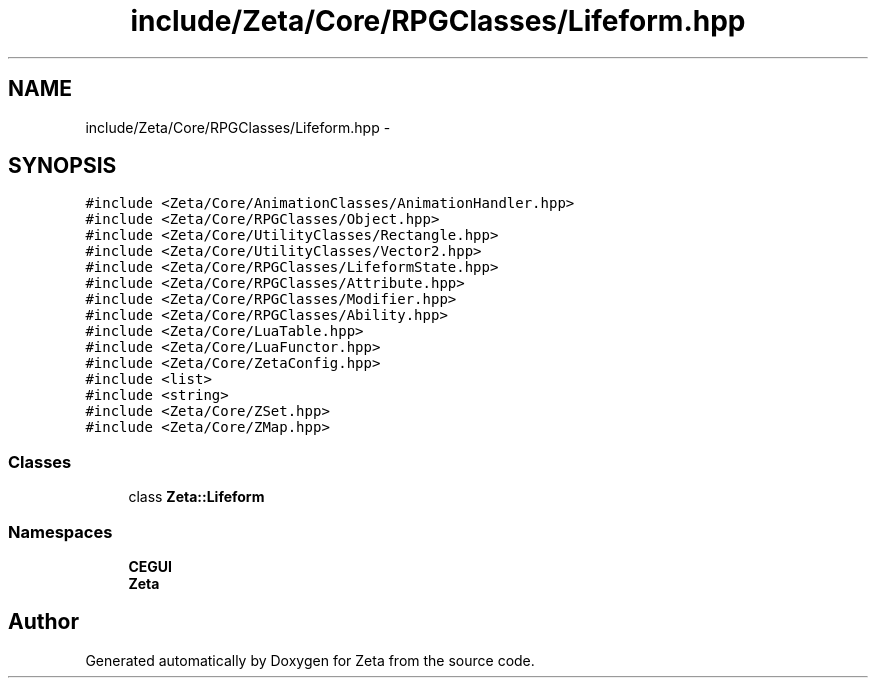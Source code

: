 .TH "include/Zeta/Core/RPGClasses/Lifeform.hpp" 3 "Wed Feb 10 2016" "Zeta" \" -*- nroff -*-
.ad l
.nh
.SH NAME
include/Zeta/Core/RPGClasses/Lifeform.hpp \- 
.SH SYNOPSIS
.br
.PP
\fC#include <Zeta/Core/AnimationClasses/AnimationHandler\&.hpp>\fP
.br
\fC#include <Zeta/Core/RPGClasses/Object\&.hpp>\fP
.br
\fC#include <Zeta/Core/UtilityClasses/Rectangle\&.hpp>\fP
.br
\fC#include <Zeta/Core/UtilityClasses/Vector2\&.hpp>\fP
.br
\fC#include <Zeta/Core/RPGClasses/LifeformState\&.hpp>\fP
.br
\fC#include <Zeta/Core/RPGClasses/Attribute\&.hpp>\fP
.br
\fC#include <Zeta/Core/RPGClasses/Modifier\&.hpp>\fP
.br
\fC#include <Zeta/Core/RPGClasses/Ability\&.hpp>\fP
.br
\fC#include <Zeta/Core/LuaTable\&.hpp>\fP
.br
\fC#include <Zeta/Core/LuaFunctor\&.hpp>\fP
.br
\fC#include <Zeta/Core/ZetaConfig\&.hpp>\fP
.br
\fC#include <list>\fP
.br
\fC#include <string>\fP
.br
\fC#include <Zeta/Core/ZSet\&.hpp>\fP
.br
\fC#include <Zeta/Core/ZMap\&.hpp>\fP
.br

.SS "Classes"

.in +1c
.ti -1c
.RI "class \fBZeta::Lifeform\fP"
.br
.in -1c
.SS "Namespaces"

.in +1c
.ti -1c
.RI " \fBCEGUI\fP"
.br
.ti -1c
.RI " \fBZeta\fP"
.br
.in -1c
.SH "Author"
.PP 
Generated automatically by Doxygen for Zeta from the source code\&.
